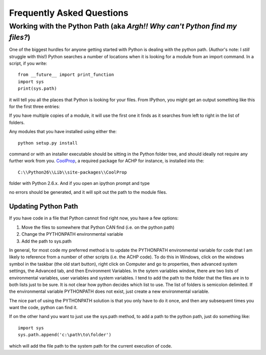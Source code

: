 
.. _FAQs:

Frequently Asked Questions
**************************

.. _FAQS-PythonPath:

Working with the Python Path (aka *Argh!! Why can't Python find my files?*)
===========================================================================

One of the biggest hurdles for anyone getting started with Python is dealing with the python path.  (Author's note: I *still* struggle with this!)  Python searches a number of locations when it is looking for a module from an import command.  In a script, if you write::

    from __future__ import print_function
    import sys
    print(sys.path)
    
it will tell you all the places that Python is looking for your files.  From IPython, you might get an output something like this for the first three entries:

.. ipython::

    In [1]: import sys; print(sys.path[0:3])

If you have multiple copies of a module, it will use the first one it finds as it searches from left to right in the list of folders.

Any modules that you have installed using either the::

    python setup.py install
    
command or with an installer executable should be sitting in the Python folder tree, and should ideally not require any further work from you.  `CoolProp <http://coolprop.sourceforge.net>`_, a required package for ACHP for instance, is installed into the::

    C:\\Python26\\Lib\\site-packages\\CoolProp

folder with Python 2.6.x.  And if you open an ipython prompt and type

.. ipython::

    In [1]: import CoolProp; print(CoolProp.__file__)
    
no errors should be generated, and it will spit out the path to the module files.
    
Updating Python Path
--------------------
If you have code in a file that Python cannot find right now, you have a few options:

#. Move the files to somewhere that Python CAN find (i.e. on the python path)
#. Change the PYTHONPATH environmental variable
#. Add the path to sys.path

In general, for most code my preferred method is to update the PYTHONPATH environmental variable for code that I am likely to reference from a number of other scripts (i.e. the ACHP code).  To do this in Windows, click on the windows symbol in the taskbar (the old start button), right click on Computer and go to properties, then advanced system settings, the Advanced tab, and then Environment Variables.  In the sytem variables window, there are two lists of environmental variables, user variables and system variables.  I tend to add the path to the folder that the files are in to both lists just to be sure.  It is not clear how python decides which list to use.  The list of folders is semicolon delimited.  If the environmental variable PYTHONPATH does not exist, just create a new environmental variable.

The nice part of using the PYTHONPATH solution is that you only have to do it once, and then any subsequent times you want the code, python can find it.

If on the other hand you want to just use the sys.path method, to add a path to the python path, just do something like::

    import sys
    sys.path.append('c:\path\to\folder')
    
which will add the file path to the system path for the current execution of code.